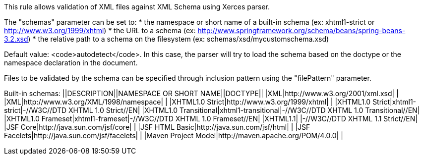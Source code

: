 This rule allows validation of XML files against XML Schema using Xerces parser.

The "schemas" parameter can be set to:
* the namespace or short name of a built-in schema (ex: xhtml1-strict or http://www.w3.org/1999/xhtml)
* the URL to a schema (ex: http://www.springframework.org/schema/beans/spring-beans-3.2.xsd)
* the relative path to a schema on the filesystem (ex: schemas/xsd/mycustomschema.xsd)

Default value: <code>autodetect</code>. In this case, the parser will try to load the schema based on the doctype or the namespace declaration in the document.

Files to be validated by the schema can be specified through inclusion pattern using the "filePattern" parameter.

Built-in schemas:
||DESCRIPTION||NAMESPACE OR SHORT NAME||DOCTYPE||
|XML|http://www.w3.org/2001/xml.xsd| |
|XML|http://www.w3.org/XML/1998/namespace| |
|XHTML1.0 Strict|http://www.w3.org/1999/xhtml| |
|XHTML1.0 Strict|xhtml1-strict|-//W3C//DTD XHTML 1.0 Strict//EN|
|XHTML1.0 Transitional|xhtml1-transitional|-//W3C//DTD XHTML 1.0 Transitional//EN|
|XHTML1.0 Frameset|xhtml1-frameset|-//W3C//DTD XHTML 1.0 Frameset//EN|
|XHTML1.1| |-//W3C//DTD XHTML 1.1 Strict//EN|
|JSF Core|http://java.sun.com/jsf/core| |
|JSF HTML Basic|http://java.sun.com/jsf/html| |
|JSF Facelets|http://java.sun.com/jsf/facelets| |
|Maven Project Model|http://maven.apache.org/POM/4.0.0| |


